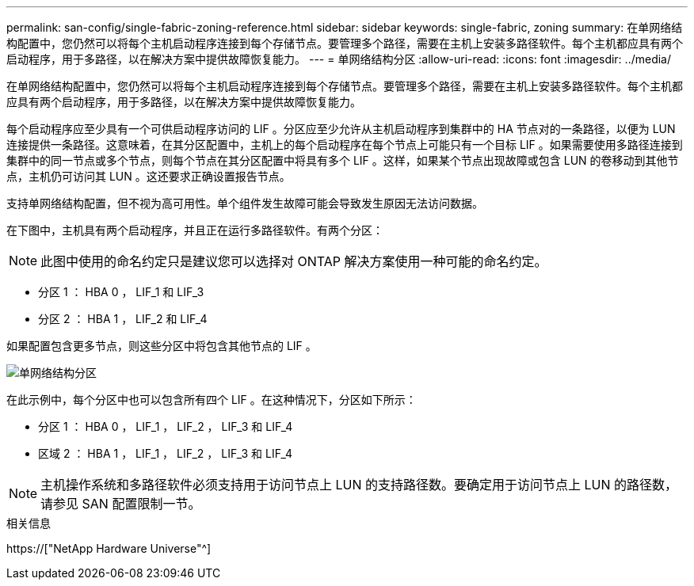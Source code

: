 ---
permalink: san-config/single-fabric-zoning-reference.html 
sidebar: sidebar 
keywords: single-fabric, zoning 
summary: 在单网络结构配置中，您仍然可以将每个主机启动程序连接到每个存储节点。要管理多个路径，需要在主机上安装多路径软件。每个主机都应具有两个启动程序，用于多路径，以在解决方案中提供故障恢复能力。 
---
= 单网络结构分区
:allow-uri-read: 
:icons: font
:imagesdir: ../media/


[role="lead"]
在单网络结构配置中，您仍然可以将每个主机启动程序连接到每个存储节点。要管理多个路径，需要在主机上安装多路径软件。每个主机都应具有两个启动程序，用于多路径，以在解决方案中提供故障恢复能力。

每个启动程序应至少具有一个可供启动程序访问的 LIF 。分区应至少允许从主机启动程序到集群中的 HA 节点对的一条路径，以便为 LUN 连接提供一条路径。这意味着，在其分区配置中，主机上的每个启动程序在每个节点上可能只有一个目标 LIF 。如果需要使用多路径连接到集群中的同一节点或多个节点，则每个节点在其分区配置中将具有多个 LIF 。这样，如果某个节点出现故障或包含 LUN 的卷移动到其他节点，主机仍可访问其 LUN 。这还要求正确设置报告节点。

支持单网络结构配置，但不视为高可用性。单个组件发生故障可能会导致发生原因无法访问数据。

在下图中，主机具有两个启动程序，并且正在运行多路径软件。有两个分区：

[NOTE]
====
此图中使用的命名约定只是建议您可以选择对 ONTAP 解决方案使用一种可能的命名约定。

====
* 分区 1 ： HBA 0 ， LIF_1 和 LIF_3
* 分区 2 ： HBA 1 ， LIF_2 和 LIF_4


如果配置包含更多节点，则这些分区中将包含其他节点的 LIF 。

image::../media/scm-en-drw-single-fabric-zoning.gif[单网络结构分区]

在此示例中，每个分区中也可以包含所有四个 LIF 。在这种情况下，分区如下所示：

* 分区 1 ： HBA 0 ， LIF_1 ， LIF_2 ， LIF_3 和 LIF_4
* 区域 2 ： HBA 1 ， LIF_1 ， LIF_2 ， LIF_3 和 LIF_4


[NOTE]
====
主机操作系统和多路径软件必须支持用于访问节点上 LUN 的支持路径数。要确定用于访问节点上 LUN 的路径数，请参见 SAN 配置限制一节。

====
.相关信息
https://["NetApp Hardware Universe"^]

